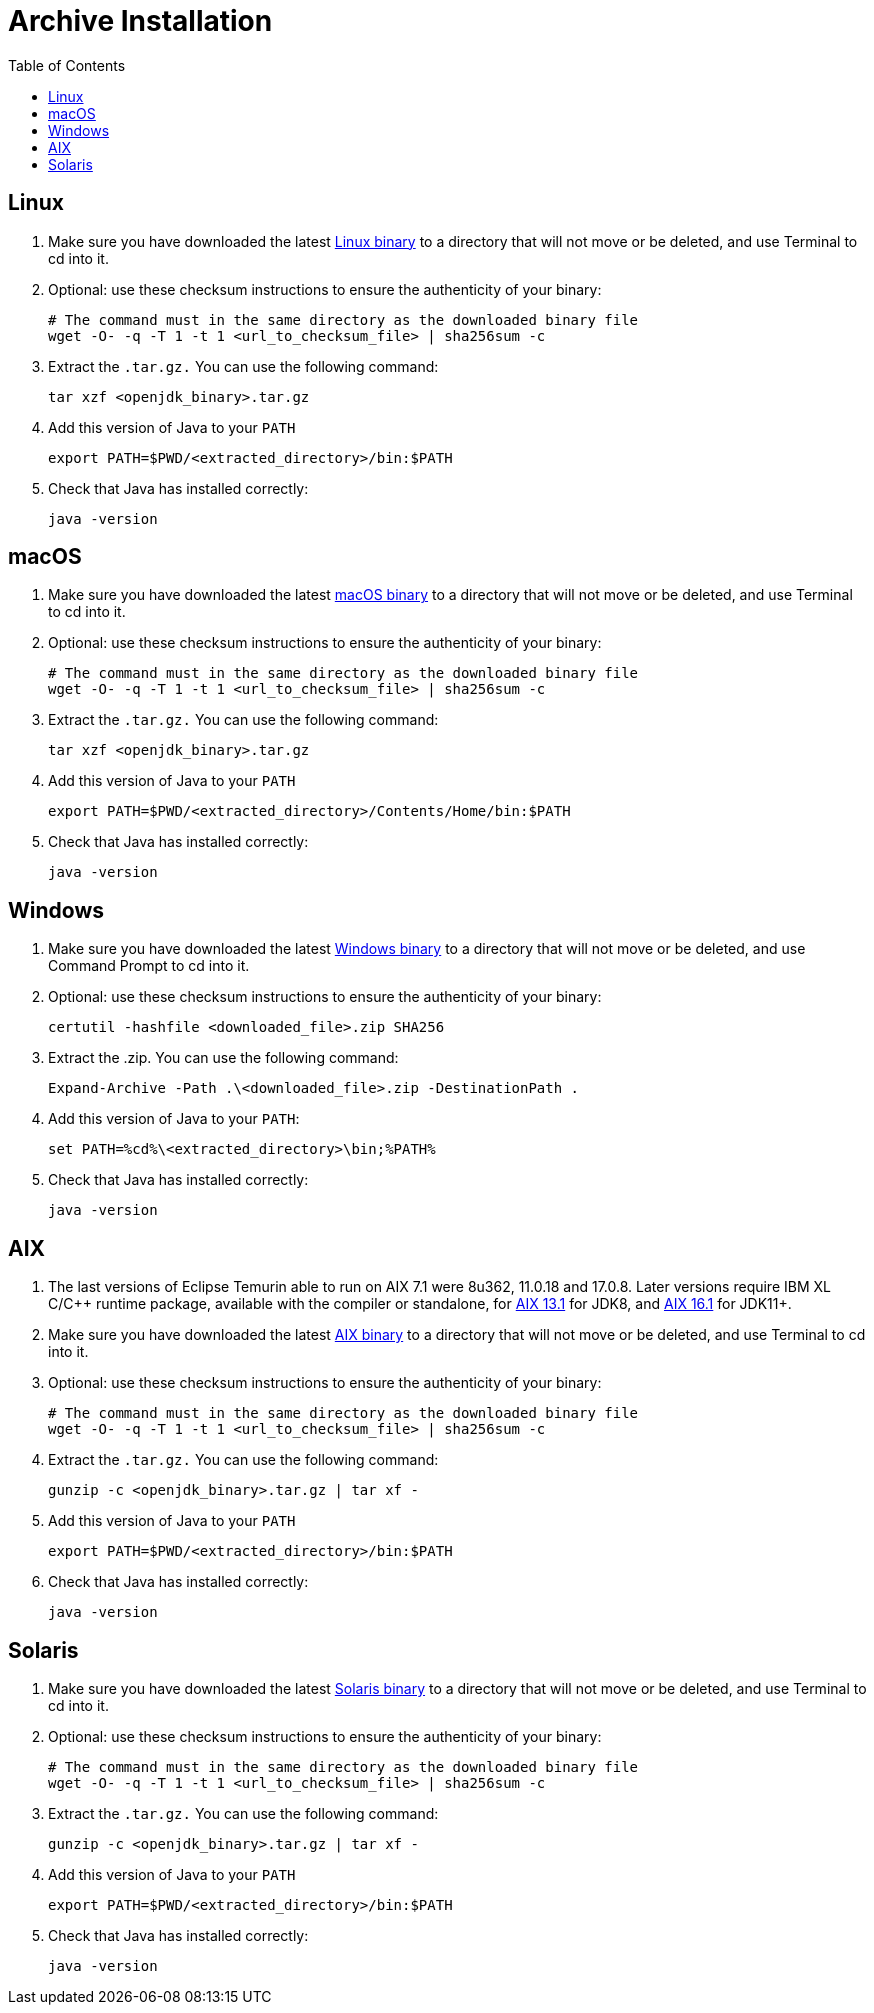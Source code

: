 = Archive Installation
:page-authors: gdams, tellison
:toc:

== Linux

. Make sure you have downloaded the latest link:/download[Linux binary]
to a directory that will not move or be deleted, and use Terminal to cd
into it.
. Optional: use these checksum instructions to ensure the authenticity
of your binary:
+
[source, bash]
----
# The command must in the same directory as the downloaded binary file
wget -O- -q -T 1 -t 1 <url_to_checksum_file> | sha256sum -c
----
+
. Extract the `.tar.gz.` You can use the following command:
+
[source, bash]
----
tar xzf <openjdk_binary>.tar.gz
----
+
. Add this version of Java to your `PATH`
+
[source, bash]
----
export PATH=$PWD/<extracted_directory>/bin:$PATH
----
+
. Check that Java has installed correctly:
+
[source, bash]
----
java -version
----

== macOS

. Make sure you have downloaded the latest link:/download[macOS binary]
to a directory that will not move or be deleted, and use Terminal to cd
into it.
. Optional: use these checksum instructions to ensure the authenticity
of your binary:
+
[source, bash]
----
# The command must in the same directory as the downloaded binary file
wget -O- -q -T 1 -t 1 <url_to_checksum_file> | sha256sum -c
----
+
. Extract the `.tar.gz.` You can use the following command:
+
[source, bash]
----
tar xzf <openjdk_binary>.tar.gz
----
+
. Add this version of Java to your `PATH`
+
[source, bash]
----
export PATH=$PWD/<extracted_directory>/Contents/Home/bin:$PATH
----
+
. Check that Java has installed correctly:
+
[source, bash]
----
java -version
----

== Windows

. Make sure you have downloaded the latest link:/download[Windows binary] to a directory that will not move or be deleted, and use Command
Prompt to cd into it.
. Optional: use these checksum instructions to ensure the authenticity
of your binary:
+
[source, powershell]
----
certutil -hashfile <downloaded_file>.zip SHA256
----
+
. Extract the .zip. You can use the following command:
+
[source, powershell]
----
Expand-Archive -Path .\<downloaded_file>.zip -DestinationPath .
----
+
. Add this version of Java to your `PATH`:
+
[source, powershell]
----
set PATH=%cd%\<extracted_directory>\bin;%PATH%
----
+
. Check that Java has installed correctly:
+
[source, powershell]
----
java -version
----

== AIX

. The last versions of Eclipse Temurin able to run on AIX 7.1 were 8u362,
11.0.18 and 17.0.8. Later versions require IBM XL C/C++ runtime package,
available with the compiler or standalone, for
link:https://www.ibm.com/support/pages/ibm-xl-cc-runtime-aix-131[AIX 13.1]
for JDK8, and
link:https://www.ibm.com/support/pages/ibm-xl-cc-runtime-aix-161[AIX 16.1]
for JDK11+. 
. Make sure you have downloaded the latest link:/download[AIX binary]
to a directory that will not move or be deleted, and use Terminal to cd
into it.
. Optional: use these checksum instructions to ensure the authenticity
of your binary:
+
[source, bash]
----
# The command must in the same directory as the downloaded binary file
wget -O- -q -T 1 -t 1 <url_to_checksum_file> | sha256sum -c
----
+
. Extract the `.tar.gz.` You can use the following command:
+
[source, bash]
----
gunzip -c <openjdk_binary>.tar.gz | tar xf -
----
+
. Add this version of Java to your `PATH`
+
[source, bash]
----
export PATH=$PWD/<extracted_directory>/bin:$PATH
----
+
. Check that Java has installed correctly:
+
[source, bash]
----
java -version
----

== Solaris

. Make sure you have downloaded the latest link:/download[Solaris
binary] to a directory that will not move or be deleted, and use
Terminal to cd into it.
. Optional: use these checksum instructions to ensure the authenticity
of your binary:
+
[source, bash]
----
# The command must in the same directory as the downloaded binary file
wget -O- -q -T 1 -t 1 <url_to_checksum_file> | sha256sum -c
----
+
. Extract the `.tar.gz.` You can use the following command:
+
[source, bash]
----
gunzip -c <openjdk_binary>.tar.gz | tar xf -
----
+
. Add this version of Java to your `PATH`
+
[source, bash]
----
export PATH=$PWD/<extracted_directory>/bin:$PATH
----
+
. Check that Java has installed correctly:
+
[source, bash]
----
java -version
----
